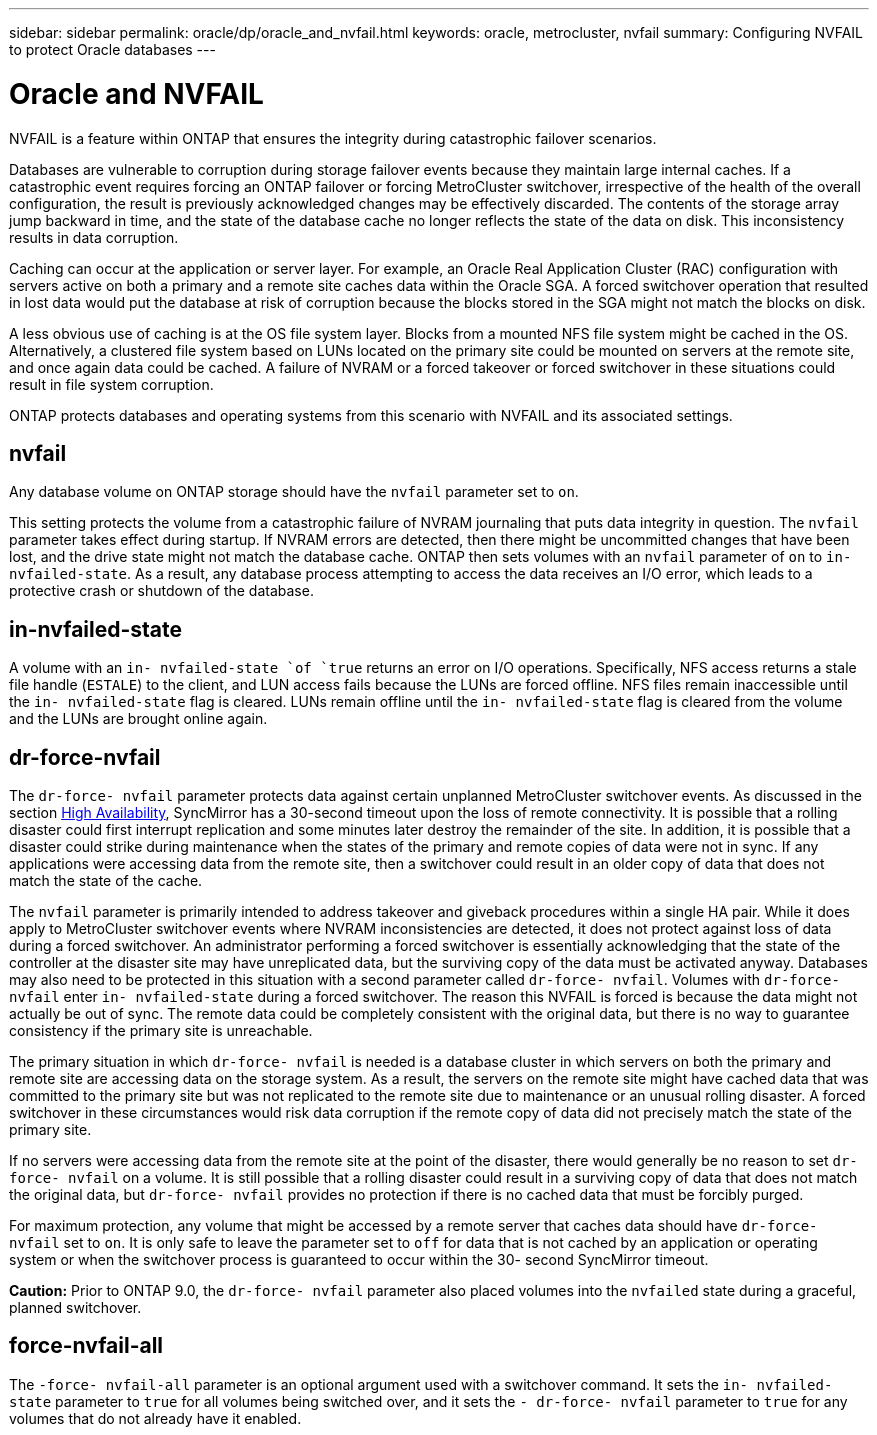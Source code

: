 ---
sidebar: sidebar
permalink: oracle/dp/oracle_and_nvfail.html
keywords: oracle, metrocluster, nvfail
summary: Configuring NVFAIL to protect Oracle databases
---

= Oracle and NVFAIL
:hardbreaks:
:nofooter:
:icons: font
:linkattrs:
:imagesdir: ./../media/

//
// This file was created with NDAC Version 2.0 (August 17, 2020)
//
// 2021-08-12 10:34:33.079120
//

[.lead]
NVFAIL is a feature within ONTAP that ensures the integrity during catastrophic failover scenarios.

Databases are vulnerable to corruption during storage failover events because they maintain large internal caches. If a catastrophic event requires forcing an ONTAP failover or forcing MetroCluster switchover, irrespective of the health of the overall configuration, the result is previously acknowledged changes may be effectively discarded. The contents of the storage array jump backward in time, and the state of the database cache no longer reflects the state of the data on disk. This inconsistency results in data corruption.

Caching can occur at the application or server layer. For example, an Oracle Real Application Cluster (RAC) configuration with servers active on both a primary and a remote site caches data within the Oracle SGA. A forced switchover operation that resulted in lost data would put the database at risk of corruption because the blocks stored in the SGA might not match the blocks on disk.

A less obvious use of caching is at the OS file system layer. Blocks from a mounted NFS file system might be cached in the OS. Alternatively, a clustered file system based on LUNs located on the primary site could be mounted on servers at the remote site, and once again data could be cached. A failure of NVRAM or a forced takeover or forced switchover in these situations could result in file system corruption.

ONTAP protects databases and operating systems from this scenario with NVFAIL and its associated settings.

== nvfail

Any database volume on ONTAP storage should have the `nvfail` parameter set to `on`.

This setting protects the volume from a catastrophic failure of NVRAM journaling that puts data integrity in question. The `nvfail` parameter takes effect during startup. If NVRAM errors are detected, then there might be uncommitted changes that have been lost, and the drive state might not match the database cache. ONTAP then sets volumes with an `nvfail` parameter of `on` to `in- nvfailed-state`. As a result, any database process attempting to access the data receives an I/O error, which leads to a protective crash or shutdown of the database.

== in-nvfailed-state

A volume with an `in- nvfailed-state `of `true` returns an error on I/O operations. Specifically, NFS access returns a stale file handle (`ESTALE`) to the client, and LUN access fails because the LUNs are forced offline. NFS files remain inaccessible until the `in- nvfailed-state` flag is cleared. LUNs remain offline until the `in- nvfailed-state` flag is cleared from the volume and the LUNs are brought online again.

== dr-force-nvfail

The `dr-force- nvfail` parameter protects data against certain unplanned MetroCluster switchover events. As discussed in the section link:../metrocluster/metrocluster_logical_architecture.html#high-availability[High Availability], SyncMirror has a 30-second timeout upon the loss of remote connectivity. It is possible that a rolling disaster could first interrupt replication and some minutes later destroy the remainder of the site. In addition, it is possible that a disaster could strike during maintenance when the states of the primary and remote copies of data were not in sync. If any applications were accessing data from the remote site, then a switchover could result in an older copy of data that does not match the state of the cache.

The `nvfail` parameter is primarily intended to address takeover and giveback procedures within a single HA pair. While it does apply to MetroCluster switchover events where NVRAM inconsistencies are detected, it does not protect against loss of data during a forced switchover. An administrator performing a forced switchover is essentially acknowledging that the state of the controller at the disaster site may have unreplicated data, but the surviving copy of the data must be activated anyway. Databases may also need to be protected in this situation with a second parameter called `dr-force- nvfail`. Volumes with `dr-force- nvfail` enter `in- nvfailed-state` during a forced switchover. The reason this NVFAIL is forced is because the data might not actually be out of sync. The remote data could be completely consistent with the original data, but there is no way to guarantee consistency if the primary site is unreachable.

The primary situation in which `dr-force- nvfail` is needed is a database cluster in which servers on both the primary and remote site are accessing data on the storage system. As a result, the servers on the remote site might have cached data that was committed to the primary site but was not replicated to the remote site due to maintenance or an unusual rolling disaster. A forced switchover in these circumstances would risk data corruption if the remote copy of data did not precisely match the state of the primary site.

If no servers were accessing data from the remote site at the point of the disaster, there would generally be no reason to set `dr-force- nvfail` on a volume. It is still possible that a rolling disaster could result in a surviving copy of data that does not match the original data, but `dr-force- nvfail` provides no protection if there is no cached data that must be forcibly purged.

For maximum protection, any volume that might be accessed by a remote server that caches data should have `dr-force- nvfail` set to `on`. It is only safe to leave the parameter set to `off` for data that is not cached by an application or operating system or when the switchover process is guaranteed to occur within the 30- second SyncMirror timeout.

*Caution:* Prior to ONTAP 9.0, the `dr-force- nvfail` parameter also placed volumes into the `nvfailed` state during a graceful, planned switchover.

== force-nvfail-all

The `-force- nvfail-all` parameter is an optional argument used with a switchover command. It sets the `in- nvfailed-state` parameter to `true` for all volumes being switched over, and it sets the `- dr-force- nvfail` parameter to `true` for any volumes that do not already have it enabled.
